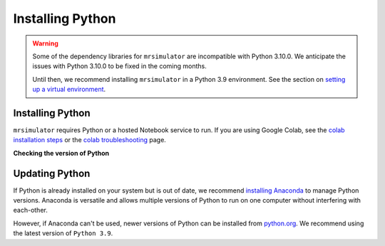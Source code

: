 .. _installing_python:

Installing Python
-----------------

.. warning::
  Some of the dependency libraries for ``mrsimulator`` are incompatible with Python 3.10.0.
  We anticipate the issues with Python 3.10.0 to be fixed in the coming months.

  Until then, we recommend installing ``mrsimulator`` in a Python 3.9 environment. See the
  section on `setting up a virtual environment <_virtual_environment_troubleshooting>`__.

Installing Python
"""""""""""""""""

``mrsimulator`` requires Python or a hosted Notebook service to run. If you are
using Google Colab, see the `colab installation steps <on_google_colab>`__ or the
`colab troubleshooting <_google_colab_troubleshooting>`__ page.

**Checking the version of Python**

.. tabs::

    .. tab:: Windows

        To check if Python is installed on a Windows machine, first open the Command Prompt application.
        Next, type

        .. code-block:: shell

            python -V

        and press enter. ``Python 2.7.x`` or ``Python 3.x.x`` should be printed to the console.
        However, if Python is not installed, an error message like the following will appear:

        .. code-block:: shell

            'python' is not recognized as an internal or external command, operable program or batch file.

        To install Python, visit `python.org <https://www.python.org/downloads/>`__ to download a
        version of Python 3. During the installation process, check **add Python 3.x to PATH**.
        If this isn't selected, Python may not be accessible across your computer and will cause
        errors.

        If you are certain Python is installed on your system but continue to receive errors, see
        `adding Python to your PATH variable <https://datatofish.com/add-python-to-windows-path/>`__.

    .. tab:: MacOS

        Most recent versions of MacOS come with Python pre-installed. If you're unsure
        if Python is installed, follow these steps.

        To check if Python is installed on MacOS, open the Terminal application. Next, type

        .. code-block:: bash

            python -V

        and press enter. ``Python 2.7.x`` or ``Python 3.x.x`` should be printed to the console.
        However, if Python is not installed, an error message like the following will appear:

        .. code-block:: shell

            zsh: command not found: python

        To install Python, visit `python.org <https://www.python.org/downloads/>`__ to download a
        version of Python 3 for your system.

    .. tab:: Linux

        To check if Python is installed on Linux, open a terminal. Next, type

        .. code-block:: bash

            python -V

        and press enter. ``Python 2.7.x`` or ``Python 3.x.x`` should be printed to the console.
        However, if Python is not installed, an error message like the following will appear:

        .. code-block:: shell

            bash: python: command not found

        To install Python, visit `python.org <https://www.python.org/downloads/>`__ to download a
        version of Python 3 for your system.


Updating Python
"""""""""""""""

If Python is already installed on your system but is out of date, we recommend `installing Anaconda
<Virtual Environments for Python>`__ to manage Python versions. Anaconda is versatile and allows
multiple versions of Python to run on one computer without interfering with each-other.

However, if Anaconda can't be used, newer versions of Python can be installed from `python.org
<https://www.python.org/downloads/>`__. We recommend using the latest version of ``Python 3.9``.
